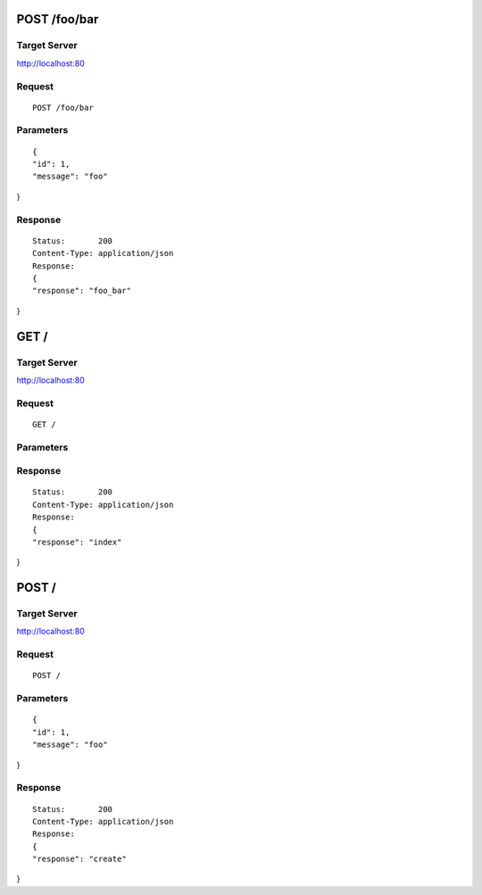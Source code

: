 POST /foo/bar
=============

Target Server
-------------

http://localhost:80

Request
-------
::

  POST /foo/bar

Parameters
----------

::

  {
  "id": 1, 
  "message": "foo"
}

Response
--------

::

  Status:       200
  Content-Type: application/json
  Response:
  {
  "response": "foo_bar"
}

GET /
=====

Target Server
-------------

http://localhost:80

Request
-------
::

  GET /

Parameters
----------

::

  

Response
--------

::

  Status:       200
  Content-Type: application/json
  Response:
  {
  "response": "index"
}

POST /
======

Target Server
-------------

http://localhost:80

Request
-------
::

  POST /

Parameters
----------

::

  {
  "id": 1, 
  "message": "foo"
}

Response
--------

::

  Status:       200
  Content-Type: application/json
  Response:
  {
  "response": "create"
}
